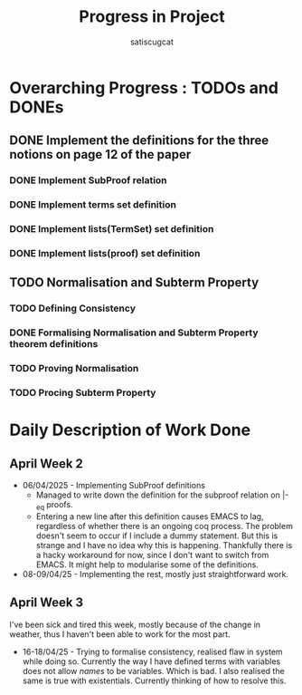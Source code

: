 #+title: Progress in Project
#+author: satiscugcat

* Overarching Progress : TODOs and DONEs
** DONE Implement the definitions for the three notions on page 12 of the paper
   CLOSED: [2025-04-08 Tue 23:34]
*** DONE Implement SubProof relation
    CLOSED: [2025-04-06 Sun 05:08]
*** DONE Implement terms set definition
    CLOSED: [2025-04-08 Tue 22:58]
*** DONE Implement lists(TermSet) set definition
    CLOSED: [2025-04-08 Tue 22:58]
*** DONE Implement lists(proof) set definition
    CLOSED: [2025-04-08 Tue 23:34]
** TODO Normalisation and Subterm Property
*** TODO Defining Consistency
*** DONE Formalising Normalisation and Subterm Property theorem definitions
    CLOSED: [2025-04-16 Wed 10:35]
*** TODO Proving Normalisation
*** TODO Procing Subterm Property
* Daily Description of Work Done
** April Week 2
   + 06/04/2025 - Implementing SubProof definitions
     * Managed to write down the definition for the subproof relation on \vert-_eq proofs.
     * Entering a new line after this definition causes EMACS to lag, regardless of whether there is an ongoing coq process. The problem doesn't seem to occur if I include a dummy statement. But this is strange and I have no idea why this is happening. Thankfully there is a hacky workaround for now, since I don't want to switch from EMACS. It might help to modularise some of the definitions.
   + 08-09/04/25 - Implementing the rest, mostly just straightforward work.
** April Week 3
  I've been sick and tired this week, mostly because of the change in weather, thus I haven't been able to work for the most part.
  + 16-18/04/25 - Trying to formalise consistency, realised flaw in system while doing so. Currently the way I have defined terms with variables does not allow /names/ to be variables. Which is bad. I also realised the same is true with existentials. Currently thinking of how to resolve this. 
